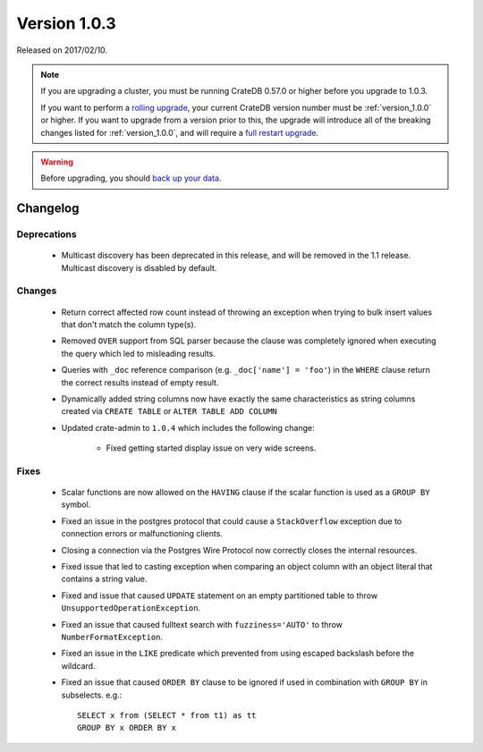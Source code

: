 .. _version_1.0.3:

=============
Version 1.0.3
=============

Released on 2017/02/10.

.. NOTE::

   If you are upgrading a cluster, you must be running CrateDB 0.57.0 or higher
   before you upgrade to 1.0.3.

   If you want to perform a `rolling upgrade`_, your current CrateDB version
   number must be :ref:`version_1.0.0` or higher. If you want to upgrade from a
   version prior to this, the upgrade will introduce all of the breaking
   changes listed for :ref:`version_1.0.0`, and will require a `full restart
   upgrade`_.

.. WARNING::

   Before upgrading, you should `back up your data`_.

.. _rolling upgrade: http://crate.io/docs/crate/guide/best_practices/rolling_upgrade.html
.. _full restart upgrade: http://crate.io/docs/crate/guide/best_practices/full_restart_upgrade.html
.. _back up your data: https://crate.io/a/backing-up-and-restoring-crate/

Changelog
=========

Deprecations
------------

 - Multicast discovery has been deprecated in this release, and will be removed
   in the 1.1 release. Multicast discovery is disabled by default.

Changes
-------

 - Return correct affected row count instead of throwing an exception when
   trying to bulk insert values that don't match the column type(s).

 - Removed ``OVER`` support from SQL parser because the clause was completely
   ignored when executing the query which led to misleading results.

 - Queries with ``_doc`` reference comparison (e.g. ``_doc['name'] = 'foo'``)
   in the ``WHERE`` clause return the correct results instead of empty result.

 - Dynamically added string columns now have exactly the same characteristics
   as string columns created via ``CREATE TABLE`` or ``ALTER TABLE ADD COLUMN``

 - Updated crate-admin to ``1.0.4`` which includes the following change:

     - Fixed getting started display issue on very wide screens.

Fixes
-----

 - Scalar functions are now allowed on the ``HAVING`` clause if the scalar
   function is used as a ``GROUP BY`` symbol.

 - Fixed an issue in the postgres protocol that could cause a ``StackOverflow``
   exception due to connection errors or malfunctioning clients.

 - Closing a connection via the Postgres Wire Protocol now correctly closes the
   internal resources.

 - Fixed issue that led to casting exception when comparing an object column
   with an object literal that contains a string value.

 - Fixed and issue that caused ``UPDATE`` statement on an empty partitioned
   table to throw ``UnsupportedOperationException``.

 - Fixed an issue that caused fulltext search with ``fuzziness='AUTO'`` to
   throw ``NumberFormatException``.

 - Fixed an issue in the ``LIKE`` predicate which prevented from using escaped
   backslash before the wildcard.

 - Fixed an issue that caused ``ORDER BY`` clause to be ignored if used in
   combination with ``GROUP BY`` in subselects. e.g.::

       SELECT x from (SELECT * from t1) as tt
       GROUP BY x ORDER BY x
